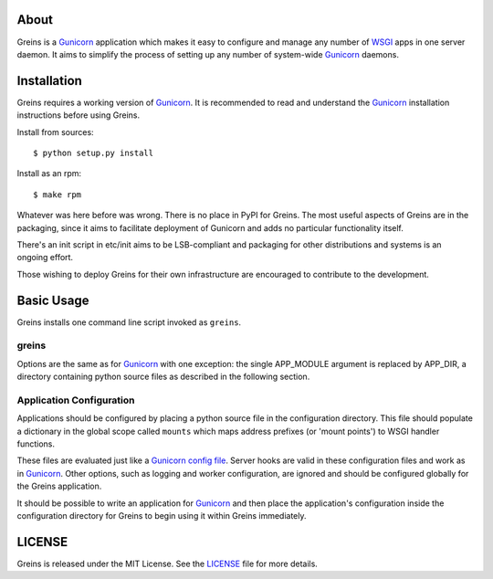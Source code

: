 About
-----

Greins is a Gunicorn_ application which makes it easy to configure and
manage any number of WSGI_ apps in one server daemon. It aims to simplify
the process of setting up any number of system-wide Gunicorn_ daemons.

Installation
------------

Greins requires a working version of Gunicorn_. It is recommended to read and
understand the Gunicorn_ installation instructions before using Greins.

Install from sources::

  $ python setup.py install

Install as an rpm::

  $ make rpm

Whatever was here before was wrong. There is no place in PyPI for Greins.
The most useful aspects of Greins are in the packaging, since it aims to
facilitate deployment of Gunicorn and adds no particular functionality itself.

There's an init script in etc/init aims to be LSB-compliant and packaging
for other distributions and systems is an ongoing effort.

Those wishing to deploy Greins for their own infrastructure are encouraged
to contribute to the development.

Basic Usage
-----------

Greins installs one command line script invoked as ``greins``.

greins
+++++++++

Options are the same as for Gunicorn_ with one exception: the single
APP_MODULE argument is replaced by APP_DIR, a directory containing python
source files as described in the following section.

Application Configuration
+++++++++++++++++++++++++

Applications should be configured by placing a python source file in the
configuration directory. This file should populate a dictionary in the global
scope called ``mounts`` which maps address prefixes (or 'mount points') to
WSGI handler functions.

These files are evaluated just like a Gunicorn_ `config file`_. Server hooks
are valid in these configuration files and work as in Gunicorn_. Other options,
such as logging and worker configuration, are ignored and should be configured
globally for the Greins application.

It should be possible to write an application for Gunicorn_ and then place
the application's configuration inside the configuration directory for Greins
to begin using it within Greins immediately.

LICENSE
-------

Greins is released under the MIT License. See the LICENSE_ file for more
details.

.. _Gunicorn: http://gunicorn.org/
.. _WSGI: http://wsgi.org/
.. _`config file`: http://gunicorn.org/configuration.html
.. _LICENSE: https://github.com/meebo/greins/blob/master/LICENSE
